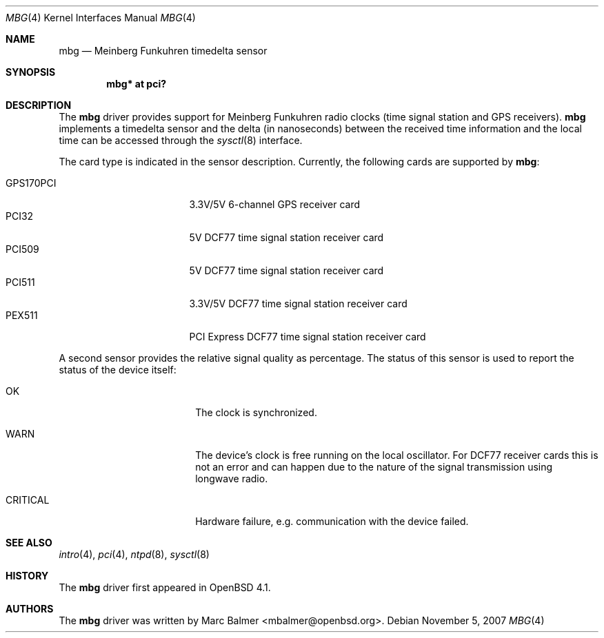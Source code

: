 .\"	$OpenBSD: mbg.4,v 1.10 2007/11/11 15:36:51 mbalmer Exp $
.\"
.\" Copyright (c) 2006 Marc Balmer <mbalmer@openbsd.org>
.\"
.\" Permission to use, copy, modify, and distribute this software for any
.\" purpose with or without fee is hereby granted, provided that the above
.\" copyright notice and this permission notice appear in all copies.
.\"
.\" THE SOFTWARE IS PROVIDED "AS IS" AND THE AUTHOR DISCLAIMS ALL WARRANTIES
.\" WITH REGARD TO THIS SOFTWARE INCLUDING ALL IMPLIED WARRANTIES OF
.\" MERCHANTABILITY AND FITNESS. IN NO EVENT SHALL THE AUTHOR BE LIABLE FOR
.\" ANY SPECIAL, DIRECT, INDIRECT, OR CONSEQUENTIAL DAMAGES OR ANY DAMAGES
.\" WHATSOEVER RESULTING FROM LOSS OF USE, DATA OR PROFITS, WHETHER IN AN
.\" ACTION OF CONTRACT, NEGLIGENCE OR OTHER TORTIOUS ACTION, ARISING OUT OF
.\" OR IN CONNECTION WITH THE USE OR PERFORMANCE OF THIS SOFTWARE.
.\"
.Dd $Mdocdate: November 5 2007 $
.Dt MBG 4
.Os
.Sh NAME
.Nm mbg
.Nd Meinberg Funkuhren timedelta sensor
.Sh SYNOPSIS
.Cd "mbg* at pci?"
.Sh DESCRIPTION
The
.Nm
driver provides support for Meinberg Funkuhren radio clocks (time signal
station and GPS receivers).
.Nm
implements a timedelta sensor and the delta (in nanoseconds) between the
received time information and the local time can be accessed through the
.Xr sysctl 8
interface.
.Pp
The card type is indicated in the sensor description.
Currently, the following cards are supported by
.Nm :
.Pp
.Bl -tag -width "GPS170XXX" -offset indent -compact
.It GPS170PCI
3.3V/5V 6-channel GPS receiver card
.It PCI32
5V DCF77 time signal station receiver card
.It PCI509
5V DCF77 time signal station receiver card
.It PCI511
3.3V/5V DCF77 time signal station receiver card
.It PEX511
PCI Express DCF77 time signal station receiver card
.El
.Pp
A second sensor provides the relative signal quality as percentage.
The status of this sensor is used to report the status of the device itself:
.Bl -tag -width "CRITICALXX" -offset indent
.It OK
The clock is synchronized.
.It WARN
The device's clock is free running on the local oscillator.
For DCF77 receiver cards this is not an error and can happen due to the
nature of the signal transmission using longwave radio.
.It CRITICAL
Hardware failure, e.g. communication with the device failed.
.El
.Sh SEE ALSO
.Xr intro 4 ,
.Xr pci 4 ,
.Xr ntpd 8 ,
.Xr sysctl 8
.Sh HISTORY
The
.Nm
driver first appeared in
.Ox 4.1 .
.Sh AUTHORS
The
.Nm
driver was written by
.An Marc Balmer Aq mbalmer@openbsd.org .
